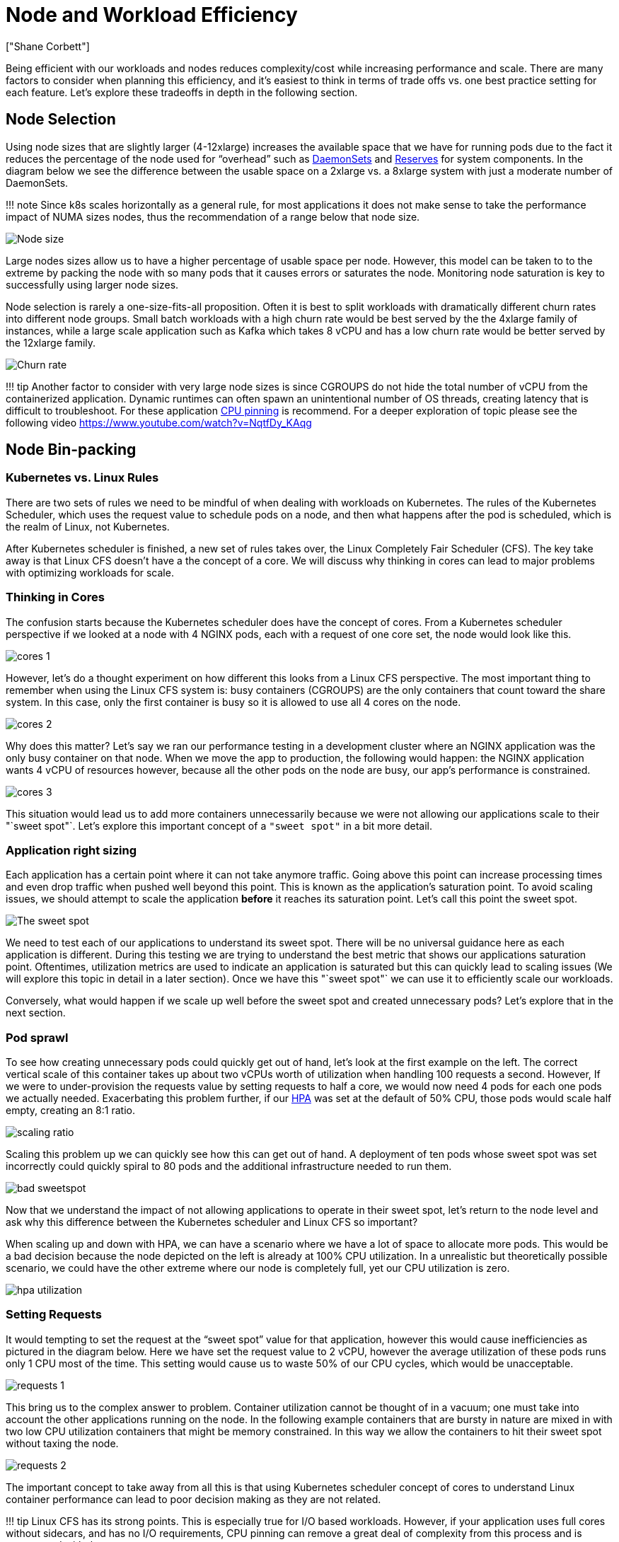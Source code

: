 = Node and Workload Efficiency
:authors: ["Shane Corbett"]
:date: 2023-09-22

Being efficient with our workloads and nodes reduces complexity/cost while increasing performance and scale. There are many factors to consider when planning this efficiency, and it's easiest to think in terms of trade offs vs. one best practice setting for each feature. Let's explore these tradeoffs in depth in the following section.

== Node Selection

Using node sizes that are slightly larger (4-12xlarge) increases the available space that we have for running pods due to the fact it reduces the percentage of the node used for "`overhead`" such as https://kubernetes.io/docs/concepts/workloads/controllers/daemonset/[DaemonSets] and https://kubernetes.io/docs/tasks/administer-cluster/reserve-compute-resources/[Reserves] for system components. In the diagram below we see the difference between the usable space on a 2xlarge vs. a 8xlarge system with just a moderate number of DaemonSets.

!!! note
    Since k8s scales horizontally as a general rule, for most applications it does not make sense to take the performance impact of NUMA sizes nodes, thus the recommendation of a range below that node size.

image::../images/node-size.png[Node size]

Large nodes sizes allow us to have a higher percentage of usable space per node. However, this model can be taken to to the extreme by packing the node with so many pods that it causes errors or saturates the node. Monitoring node saturation is key to successfully using larger node sizes.

Node selection is rarely a one-size-fits-all proposition. Often it is best to split workloads with dramatically different churn rates into different node groups. Small batch workloads with a high churn rate would be best served by the the 4xlarge family of instances, while a large scale application such as Kafka which takes 8 vCPU and has a low churn rate would be better served by the 12xlarge family.

image::../images/churn-rate.png[Churn rate]

!!! tip
    Another factor to consider with very large node sizes is since CGROUPS do not hide the total number of vCPU from the containerized application. Dynamic runtimes can often spawn an unintentional number of OS threads, creating latency that is difficult to troubleshoot. For these application https://kubernetes.io/docs/tasks/administer-cluster/cpu-management-policies/#static-policy[CPU pinning] is recommend. For a deeper exploration of topic please see the following video https://www.youtube.com/watch?v=NqtfDy_KAqg

== Node Bin-packing

=== Kubernetes vs. Linux Rules

There are two sets of rules we need to be mindful of when dealing with workloads on Kubernetes. The rules of the Kubernetes Scheduler, which uses the request value to schedule pods on a node, and then what happens after the pod is scheduled, which is the realm of Linux, not Kubernetes.

After Kubernetes scheduler is finished, a new set of rules takes over, the Linux Completely Fair Scheduler (CFS). The key take away is that Linux CFS doesn't have a the concept of a core. We will discuss why thinking in cores can lead to major problems with optimizing workloads for scale.

=== Thinking in Cores

The confusion starts because the Kubernetes scheduler does have the concept of cores. From a Kubernetes scheduler perspective if we looked at a node with 4 NGINX pods, each with a request of one core set, the node would look like this.

image::../images/cores-1.png[]

However, let's do a thought experiment on how different this looks from a Linux CFS perspective. The most important thing to remember when using the Linux CFS system is: busy containers (CGROUPS) are the only containers that count toward the share system. In this case, only the first container is busy so it is allowed to use all 4 cores on the node.

image::../images/cores-2.png[]

Why does this matter? Let's say we ran our performance testing in a development cluster where an NGINX application was the only busy container on that node. When we move the app to production, the following would happen: the NGINX application wants 4 vCPU of resources however, because all the other pods on the node are busy, our app's performance is constrained.

image::../images/cores-3.png[]

This situation would lead us to add more containers unnecessarily because we were not allowing our applications scale to their "`sweet spot"`. Let's explore this important concept of a `"sweet spot"` in a bit more detail.

=== Application right sizing

Each application has a certain point where it can not take anymore traffic. Going above this point can increase processing times and even drop traffic when pushed well beyond this point. This is known as the application's saturation point. To avoid scaling issues, we should attempt to scale the application *before* it reaches its saturation point. Let's call this point the sweet spot.

image::../images/sweet-spot.png[The sweet spot]

We need to test each of our applications to understand its sweet spot. There will be no universal guidance here as each application is different. During this testing we are trying to understand the best metric that shows our applications saturation point. Oftentimes, utilization metrics are used to indicate an application is saturated but this can quickly lead to scaling issues (We will explore this topic in detail in a later section). Once we have this "`sweet spot"` we can use it to efficiently scale our workloads.

Conversely, what would happen if we scale up well before the sweet spot and created unnecessary pods? Let's explore that in the next section.

=== Pod sprawl

To see how creating unnecessary pods could quickly get out of hand, let's look at the first example on the left. The correct vertical scale of this container takes up about two vCPUs worth of utilization when handling 100 requests a second. However, If we were to under-provision the requests value by setting requests to half a core, we would now need 4 pods for each one pods we actually needed. Exacerbating this problem further, if our https://kubernetes.io/docs/tasks/run-application/horizontal-pod-autoscale/[HPA] was set at the default of 50% CPU, those pods would scale half empty, creating an 8:1 ratio.

image::../images/scaling-ratio.png[]

Scaling this problem up we can quickly see how this can get out of hand. A deployment of ten pods whose sweet spot was set incorrectly could quickly spiral to 80 pods and the additional infrastructure needed to run them.

image::../images/bad-sweetspot.png[]

Now that we understand the impact of not allowing applications to operate in their sweet spot, let's return to the node level and ask why this difference between the Kubernetes scheduler and Linux CFS so important?

When scaling up and down with HPA, we can have a scenario where we have a lot of space to allocate more pods. This would be a bad decision because the node depicted on the left is already at 100% CPU utilization. In a unrealistic but theoretically possible scenario, we could have the other extreme where our node is completely full, yet our CPU utilization is zero.

image::../images/hpa-utilization.png[]

=== Setting Requests

It would tempting to set the request at the "`sweet spot`" value for that application, however this would cause inefficiencies as pictured in the diagram below.  Here we have set the request value to 2 vCPU, however the average utilization of these pods runs only 1 CPU most of the time. This setting would cause us to waste 50% of our CPU cycles, which would be unacceptable.

image::../images/requests-1.png[]

This bring us to the complex answer to problem. Container utilization cannot be thought of in a vacuum; one must take into account the other applications running on the node. In the following example containers that are bursty in nature are mixed in with two low CPU utilization containers that might be memory constrained. In this way we allow the containers to hit their sweet spot without taxing the node.

image::../images/requests-2.png[]

The important concept to take away from all this is that using Kubernetes scheduler concept of cores to understand Linux container performance can lead to poor decision making as they are not related.

!!! tip
    Linux CFS has its strong points. This is especially true for I/O based workloads. However, if your application uses full cores without sidecars, and has no I/O requirements, CPU pinning can remove a great deal of complexity from this process and is encouraged with those caveats.

== Utilization vs. Saturation

A common mistake in application scaling is only using CPU utilization for your scaling metric. In complex applications this is almost always a poor indicator that an application is actually saturated with requests. In the example on the left, we see all of our requests are actually hitting the web server, so CPU utilization is tracking well with saturation.

In real world applications, it's likely that some of those requests will be getting serviced by a database layer or an authentication layer, etc. In this more common case, notice CPU is not tracking with saturation as the request is being serviced by other entities. In this case CPU is a very poor indicator for saturation.

image::../images/util-vs-saturation-1.png[]

Using the wrong metric in application performance is the number one reason for unnecessary and unpredictable scaling in Kubernetes. Great care must be taken in picking the correct saturation metric for the type of application that you're using. It is important to note that there is not a one size fits all recommendation that can be given. Depending on the language used and the type of application in question, there is a diverse set of metrics for saturation.

We might think this problem is only with CPU Utilization, however other common metrics such as request per second can also fall into the exact same problem as discussed above.  Notice the request can also go to DB layers, auth layers, not being directly serviced by our web server, thus it's a poor metric for true saturation of the web server itself.

image::../images/util-vs-saturation-2.png[]

Unfortunately there are no easy answers when it comes to picking the right saturation metric. Here are some guidelines to take into consideration:

* Understand your language runtime - languages with multiple OS threads will react differently than single threaded applications, thus impacting the node differently.
* Understand the correct vertical scale - how much buffer do you want in your applications vertical scale before scaling a new pod?
* What metrics truly reflect the saturation of your application - The saturation metric for a Kafka Producer would be quite different than a complex web application.
* How do all the other applications on the node effect each other - Application performance is not done in a vacuum the other workloads on the node have a major impact.

To close out this section, it would be easy to dismiss the above as overly complex and unnecessary. It can often be the case that we are experiencing an issue but we are unaware of the true nature of the problem because we are looking at the wrong metrics. In the next section we will look at how that could happen.

=== Node Saturation

Now that we have explored application saturation, let's look at this same concept from a node point of view. Let's take two CPUs that are 100% utilized to see the difference between utilization vs. saturation.

The vCPU on the left is 100% utilized, however no other tasks are waiting to run on this vCPU, so in a purely theoretical sense, this is quite efficient. Meanwhile, we have 20 single threaded applications waiting to get processed by a vCPU in the second example. All 20 applications now will experience some type of latency while they're waiting their turn to be processed by the vCPU. In other words, the vCPU on the right is saturated.

Not only would we not see this problem if we where just looking at utilization, but we might attribute this latency to something unrelated such as networking which would lead us down the wrong path.

image::../images/node-saturation.png[]

It is important to view saturation metrics, not just utilization metrics when increasing the total number of pods running on a node at any given time as we can easily miss the fact we have over-saturated a node. For this task we can use pressure stall information metrics as seen in the below chart.

PromQL - Stalled I/O

----
topk(3, ((irate(node_pressure_io_stalled_seconds_total[1m])) * 100))
----

image::../images/stalled-io.png[]

!!! note
    For more on Pressure stall metrics, see https://facebookmicrosites.github.io/psi/docs/overview*

With these metrics we can tell if threads are waiting on CPU, or even if every thread on the box is stalled waiting on resource like memory or I/O. For example, we could see what percentage every thread on the instance was stalled waiting on I/O over the period of 1 min.

----
topk(3, ((irate(node_pressure_io_stalled_seconds_total[1m])) * 100))
----

Using this metric, we can see in the above chart every thread on the box was stalled 45% of the time waiting on I/O at the high water mark, meaning we were throwing away all of those CPU cycles in that minute. Understanding that this is happening can help us reclaim a significant amount of vCPU time, thus making scaling more efficient.

=== HPA V2

It is recommended to use the autoscaling/v2 version of the HPA API. The older versions of the HPA API could get stuck scaling in certain edge cases. It was also limited to pods only doubling during each scaling step, which created issues for small deployments that needed to scale rapidly.

Autoscaling/v2 allows us more flexibility to include multiple criteria to scale on and allows us a great deal of flexibility when using custom and external metrics (non K8s metrics).

As an example, we can scaling on the highest of three values (see below). We scale if the average utilization of all the pods are over 50%, if custom metrics the packets per second of the ingress exceed an average of 1,000, or ingress object exceeds 10K request per second.

!!! note
    This is just to show the flexibility of the auto-scaling API, we recommend against overly complex rules that can be difficult to troubleshoot in production.

[,yaml]
----
apiVersion: autoscaling/v2
kind: HorizontalPodAutoscaler
metadata:
  name: php-apache
spec:
  scaleTargetRef:
    apiVersion: apps/v1
    kind: Deployment
    name: php-apache
  minReplicas: 1
  maxReplicas: 10
  metrics:
  - type: Resource
    resource:
      name: cpu
      target:
        type: Utilization
        averageUtilization: 50
  - type: Pods
    pods:
      metric:
        name: packets-per-second
      target:
        type: AverageValue
        averageValue: 1k
  - type: Object
    object:
      metric:
        name: requests-per-second
      describedObject:
        apiVersion: networking.k8s.io/v1
        kind: Ingress
        name: main-route
      target:
        type: Value
        value: 10k
----

However, we learned the danger of using such metrics for complex web applications. In this case we would be better served by using custom or external metric that accurately reflects the saturation of our application vs. the utilization. HPAv2 allows for this by having the ability to scale according to any metric, however we still need to find and export that metric to Kubernetes for use.

For example, we can look at the active thread queue count in Apache. This often creates a "`smoother`" scaling profile (more on that term soon). If a thread is active, it doesn't matter if that thread is waiting on a database layer or servicing a request locally, if all of the applications threads are being used, it's a great indication that application is saturated.

We can use this thread exhaustion as a signal to create a new pod with a fully available thread pool. This also gives us control over how big a buffer we want in the application to absorb during times of heavy traffic. For example, if we had a total thread pool of 10, scaling at 4 threads used vs. 8 threads used would have a major impact on the buffer we have available when scaling the application. A setting of 4 would make sense for an application that needs to rapidly scale under heavy load, where a setting of 8 would be more efficient with our resources if we had plenty of time to scale due to the number of requests increasing slowly vs. sharply over time.

image::../images/thread-pool.png[]

What do we mean by the term "`smooth`" when it comes to scaling? Notice the below chart where we are using CPU as a metric. The pods in this deployment are spiking in a short period for from 50 pods, all the way up to 250 pods only to immediately scale down again. This is highly inefficient scaling is the leading cause on churn on clusters.

image::../images/spiky-scaling.png[]

Notice how after we change to a metric that reflects the correct sweet spot of our application (mid-part of chart), we are able to scale smoothly. Our scaling is now efficient, and our pods are allowed to fully scale with the headroom we provided by adjusting requests settings. Now a smaller group of pods are doing the work the hundreds of pods were doing before.  Real world data shows that this is the number one factor in scalability of Kubernetes clusters.

image::../images/smooth-scaling.png[]

The key takeaway is CPU utilization is only one dimension of both application and node performance. Using CPU utilization as a sole health indicator for our nodes and applications creates problems in scaling, performance and cost which are all tightly linked concepts. The more performant the application and nodes are, the less that you need to scale, which in turn lowers your costs.

Finding and using the correct saturation metrics for scaling your particular application also allows you to monitor and alarm on the true bottlenecks for that application. If this critical step is skipped, reports of performance problems will be difficult, if not impossible, to understand.

== Setting CPU Limits

To round out this section on misunderstood topics, we will cover CPU limits. In short, limits are metadata associated with the container that has a counter that resets every 100ms. This helps Linux keep track of how many CPU resources are used node-wide by a specific container in a 100ms period of time.

image::../images/cpu-limits.png[CPU limits]

A common error with setting limits is assuming that the application is single threaded and only running on it's "`assigned"` vCPU. In the above section we learned that CFS doesn't assign cores, and in reality a container running large thread pools will schedule on all available vCPU's on the box.

If 64 OS threads are running across 64 available cores (from a Linux node perspective) we will make the total bill of used CPU time in a 100ms period quite large after the time running on all of those 64 cores are added up. Since this might only occur during a garbage collection process it can be quite easy to miss something like this. This is why it is necessary to use metrics to ensure we have the correct usage over time before attempting to set a limit.

Fortunately, we have a way to see exactly how much vCPU is being used by all the threads in a application. We will use the metric `container_cpu_usage_seconds_total` for this purpose.

Since throttling logic happens every 100ms and this metric is a per second metric, we will PromQL to match this 100ms period. If you would like to dive deep into this PromQL statement work please see the following https://aws.amazon.com/blogs/containers/using-prometheus-to-avoid-disasters-with-kubernetes-cpu-limits/[blog].

PromQL query:

----
topk(3, max by (pod, container)(rate(container_cpu_usage_seconds_total{image!="", instance="$instance"}[$__rate_interval]))) / 10
----

image::../images/cpu-1.png[]

Once we feel we have the right value, we can put the limit in production. It then becomes necessary to see if our application is being throttled due to something unexpected. We can do this by looking at  `container_cpu_throttled_seconds_total`

----
topk(3, max by (pod, container)(rate(container_cpu_cfs_throttled_seconds_total{image!=``""``, instance=``"$instance"``}[$__rate_interval]))) / 10
----

image::../images/cpu-2.png[]

=== Memory

The memory allocation is another example where it is easy to confuse Kubernetes scheduling behavior for Linux CGroup behavior. This is a more nuanced topic as there have been major changes in the way that CGroup v2 handles memory in Linux and Kubernetes has changed its syntax to reflect this; read this https://kubernetes.io/blog/2021/11/26/qos-memory-resources/[blog] for further details.

Unlike CPU requests, memory requests go unused after the scheduling process completes. This is because we can not compress memory in CGroup v1 the same way we can with CPU. That leaves us with just memory limits, which are designed to act as a fail safe for memory leaks by terminating the pod completely. This is an all or nothing style proposition, however we have now been given new ways to address this problem.

First, it is important to understand that setting the right amount of memory for containers is not a straightforward as it appears. The file system in Linux will use memory as a cache to improve performance. This cache will grow over time, and it can be hard to know how much memory is just nice to have for the cache but can be reclaimed without a significant impact to application performance. This often results in misinterpreting memory usage.

Having the ability to "`compress`" memory was one of the primary drivers behind CGroup v2. For more history on why CGroup V2 was necessary, please see Chris Down's https://www.youtube.com/watch?v=kPMZYoRxtmg[presentation] at LISA21 where he covers why being unable to set the minimum memory correctly was one of the reasons that drove him to create CGroup v2  and pressure stall metrics.

Fortunately, Kubernetes now has the concept of `memory.min` and `memory.high` under `requests.memory`. This gives us the option of aggressive releasing this cached memory for other containers to use. Once the container hits the memory high limit, the kernel can aggressively reclaim that container's memory up to the value set at `memory.min`. Thus giving us more flexibility when a node comes under memory pressure.

The key question becomes, what value to set `memory.min` to? This is where memory pressure stall metrics come into play. We can use these metrics to detect memory "`thrashing`" at a container level. Then we can use controllers such as https://facebookmicrosites.github.io/cgroup2/docs/fbtax-results.html[fbtax] to detect the correct values for `memory.min` by looking for this memory thrashing, and dynamically set the `memory.min` value to this setting.

=== Summary

To sum up the section, it is easy to conflate the following concepts:

* Utilization and Saturation
* Linux performance rules with Kubernetes Scheduler logic

Great care must be taken to keep these concepts separated. Performance and scale are linked on a deep level. Unnecessary scaling creates performance problems, which in turn creates scaling problems.
